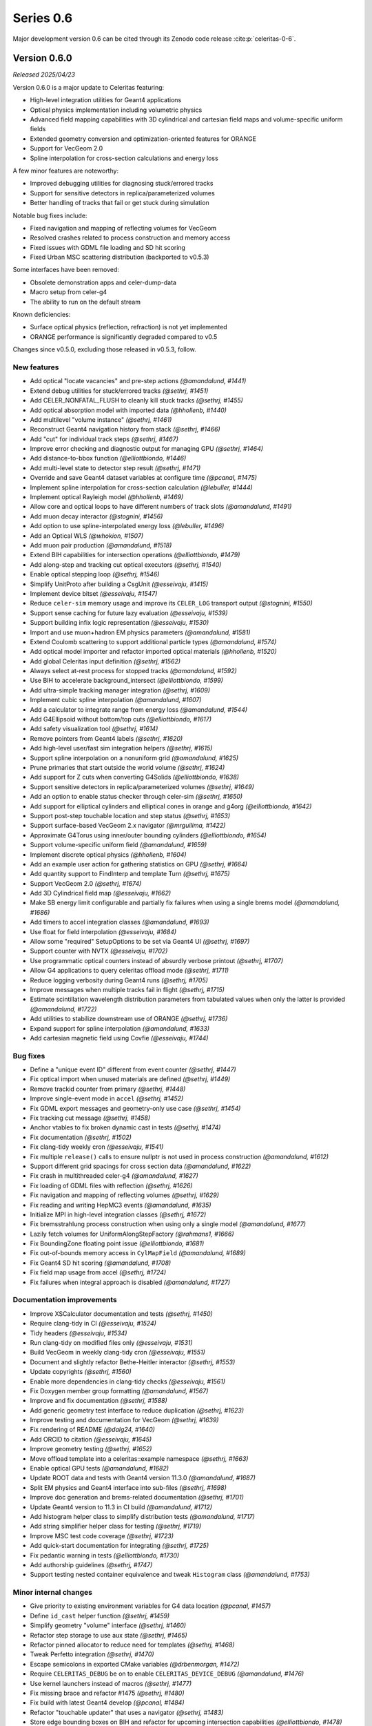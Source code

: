 .. Copyright Celeritas contributors: see top-level COPYRIGHT file for details
.. SPDX-License-Identifier: CC-BY-4.0

Series 0.6
==========

Major development version 0.6 can be cited through its Zenodo code release
:cite:p:`celeritas-0-6`.

.. _release_v0.6.0:

Version 0.6.0
-------------
*Released 2025/04/23*

Version 0.6.0 is a major update to Celeritas featuring:

- High-level integration utilities for Geant4 applications
- Optical physics implementation including volumetric physics
- Advanced field mapping capabilities with 3D cylindrical and cartesian field maps and volume-specific uniform fields
- Extended geometry conversion and optimization-oriented features for ORANGE
- Support for VecGeom 2.0
- Spline interpolation for cross-section calculations and energy loss

A few minor features are noteworthy:

- Improved debugging utilities for diagnosing stuck/errored tracks
- Support for sensitive detectors in replica/parameterized volumes
- Better handling of tracks that fail or get stuck during simulation

Notable bug fixes include:

- Fixed navigation and mapping of reflecting volumes for VecGeom
- Resolved crashes related to process construction and memory access
- Fixed issues with GDML file loading and SD hit scoring
- Fixed Urban MSC scattering distribution (backported to v0.5.3)

Some interfaces have been removed:

- Obsolete demonstration apps and celer-dump-data
- Macro setup from celer-g4
- The ability to run on the default stream

Known deficiencies:

- Surface optical physics (reflection, refraction) is not yet implemented
- ORANGE performance is significantly degraded compared to v0.5

Changes since v0.5.0, excluding those released in v0.5.3, follow.

New features
^^^^^^^^^^^^

* Add optical "locate vacancies" and pre-step actions *(@amandalund, #1441)*
* Extend debug utilities for stuck/errored tracks *(@sethrj, #1451)*
* Add CELER_NONFATAL_FLUSH to cleanly kill stuck tracks *(@sethrj, #1455)*
* Add optical absorption model with imported data *(@hhollenb, #1440)*
* Add multilevel "volume instance"  *(@sethrj, #1461)*
* Reconstruct Geant4 navigation history from stack *(@sethrj, #1466)*
* Add "cut" for individual track steps *(@sethrj, #1467)*
* Improve error checking and diagnostic output for managing GPU *(@sethrj, #1464)*
* Add distance-to-bbox function *(@elliottbiondo, #1446)*
* Add multi-level state to detector step result *(@sethrj, #1471)*
* Override and save Geant4 dataset variables at configure time *(@pcanal, #1475)*
* Implement spline interpolation for cross-section calculation *(@lebuller, #1444)*
* Implement optical Rayleigh model *(@hhollenb, #1469)*
* Allow core and optical loops to have different numbers of track slots *(@amandalund, #1491)*
* Add muon decay interactor *(@stognini, #1456)*
* Add option to use spline-interpolated energy loss *(@lebuller, #1496)*
* Add an Optical WLS *(@whokion, #1507)*
* Add muon pair production *(@amandalund, #1518)*
* Extend BIH capabilities for intersection operations *(@elliottbiondo, #1479)*
* Add along-step and tracking cut optical executors *(@sethrj, #1540)*
* Enable optical stepping loop *(@sethrj, #1546)*
* Simplify UnitProto after building a CsgUnit *(@esseivaju, #1415)*
* Implement device bitset *(@esseivaju, #1547)*
* Reduce ``celer-sim`` memory usage and improve its ``CELER_LOG`` transport output *(@stognini, #1550)*
* Support sense caching for future lazy evaluation *(@esseivaju, #1539)*
* Support building infix logic representation *(@esseivaju, #1530)*
* Import and use muon+hadron EM physics parameters *(@amandalund, #1581)*
* Extend Coulomb scattering to support additional particle types *(@amandalund, #1574)*
* Add optical model importer and refactor imported optical materials *(@hhollenb, #1520)*
* Add global Celeritas input definition *(@sethrj, #1562)*
* Always select at-rest process for stopped tracks *(@amandalund, #1592)*
* Use BIH to accelerate background_intersect *(@elliottbiondo, #1599)*
* Add ultra-simple tracking manager integration *(@sethrj, #1609)*
* Implement cubic spline interpolation *(@amandalund, #1607)*
* Add a calculator to integrate range from energy loss *(@amandalund, #1544)*
* Add G4Ellipsoid without bottom/top cuts *(@elliottbiondo, #1617)*
* Add safety visualization tool *(@sethrj, #1614)*
* Remove pointers from Geant4 labels *(@sethrj, #1620)*
* Add high-level user/fast sim integration helpers *(@sethrj, #1615)*
* Support spline interpolation on a nonuniform grid *(@amandalund, #1625)*
* Prune primaries that start outside the world volume *(@sethrj, #1624)*
* Add support for Z cuts when converting G4Solids *(@elliottbiondo, #1638)*
* Support sensitive detectors in replica/parameterized volumes *(@sethrj, #1649)*
* Add an option to enable status checker through celer-sim *(@sethrj, #1650)*
* Add support for elliptical cylinders and elliptical cones in orange and g4org *(@elliottbiondo, #1642)*
* Support post-step touchable location and step status *(@sethrj, #1653)*
* Support surface-based VecGeom 2.x navigator *(@mrguilima, #1422)*
* Approximate G4Torus using inner/outer bounding cylinders *(@elliottbiondo, #1654)*
* Support volume-specific uniform field *(@amandalund, #1659)*
* Implement discrete optical physics *(@hhollenb, #1604)*
* Add an example user action for gathering statistics on GPU *(@sethrj, #1664)*
* Add quantity support to FindInterp and template Turn *(@sethrj, #1675)*
* Support VecGeom 2.0 *(@sethrj, #1674)*
* Add 3D Cylindrical field map *(@esseivaju, #1662)*
* Make SB energy limit configurable and partially fix failures when using a single brems model *(@amandalund, #1686)*
* Add timers to accel integration classes *(@amandalund, #1693)*
* Use float for field interpolation *(@esseivaju, #1684)*
* Allow some "required" SetupOptions to be set via Geant4 UI *(@sethrj, #1697)*
* Support counter with NVTX *(@esseivaju, #1702)*
* Use programmatic optical counters instead of absurdly verbose printout *(@sethrj, #1707)*
* Allow G4 applications to query celeritas offload mode *(@sethrj, #1711)*
* Reduce logging verbosity during Geant4 runs *(@sethrj, #1705)*
* Improve messages when multiple tracks fail in flight *(@sethrj, #1715)*
* Estimate scintillation wavelength distribution parameters from tabulated values when only the latter is provided *(@amandalund, #1722)*
* Add utilities to stabilize downstream use of ORANGE *(@sethrj, #1736)*
* Expand support for spline interpolation *(@amandalund, #1633)*
* Add cartesian magnetic field using Covfie *(@esseivaju, #1744)*

Bug fixes
^^^^^^^^^

* Define a "unique event ID" different from event counter *(@sethrj, #1447)*
* Fix optical import when unused materials are defined *(@sethrj, #1449)*
* Remove trackid counter from primary *(@sethrj, #1448)*
* Improve single-event mode in ``accel`` *(@sethrj, #1452)*
* Fix GDML export messages and geometry-only use case *(@sethrj, #1454)*
* Fix tracking cut message *(@sethrj, #1458)*
* Anchor vtables to fix broken dynamic cast in tests *(@sethrj, #1474)*
* Fix documentation *(@sethrj, #1502)*
* Fix clang-tidy weekly cron *(@esseivaju, #1541)*
* Fix multiple ``release()`` calls to ensure nullptr is not used in process construction *(@amandalund, #1612)*
* Support different grid spacings for cross section data *(@amandalund, #1622)*
* Fix crash in multithreaded celer-g4 *(@amandalund, #1627)*
* Fix loading of GDML files with reflection *(@sethrj, #1626)*
* Fix navigation and mapping of reflecting volumes *(@sethrj, #1629)*
* Fix reading and writing HepMC3 events *(@amandalund, #1635)*
* Initialize MPI in high-level integration classes *(@sethrj, #1672)*
* Fix bremsstrahlung process construction when using only a single model *(@amandalund, #1677)*
* Lazily fetch volumes for UniformAlongStepFactory  *(@rahmans1, #1666)*
* Fix BoundingZone floating point issue *(@elliottbiondo, #1681)*
* Fix out-of-bounds memory access in ``CylMapField`` *(@amandalund, #1689)*
* Fix Geant4 SD hit scoring *(@amandalund, #1708)*
* Fix field map usage from accel *(@sethrj, #1724)*
* Fix failures when integral approach is disabled *(@amandalund, #1727)*

Documentation improvements
^^^^^^^^^^^^^^^^^^^^^^^^^^

* Improve XSCalculator documentation and tests *(@sethrj, #1450)*
* Require clang-tidy in CI *(@esseivaju, #1524)*
* Tidy headers *(@esseivaju, #1534)*
* Run clang-tidy on modified files only *(@esseivaju, #1531)*
* Build VecGeom in weekly clang-tidy cron *(@esseivaju, #1551)*
* Document and slightly refactor Bethe-Heitler interactor *(@sethrj, #1553)*
* Update copyrights *(@sethrj, #1560)*
* Enable more dependencies in clang-tidy checks *(@esseivaju, #1561)*
* Fix Doxygen member group formatting *(@amandalund, #1567)*
* Improve and fix documentation *(@sethrj, #1588)*
* Add generic geometry test interface to reduce duplication *(@sethrj, #1623)*
* Improve testing and documentation for VecGeom *(@sethrj, #1639)*
* Fix rendering of README *(@dalg24, #1640)*
* Add ORCID to citation *(@esseivaju, #1645)*
* Improve geometry testing *(@sethrj, #1652)*
* Move offload template into a celeritas::example namespace *(@sethrj, #1663)*
* Enable optical GPU tests *(@amandalund, #1682)*
* Update ROOT data and tests with Geant4 version 11.3.0 *(@amandalund, #1687)*
* Split EM physics and Geant4 interface into sub-files *(@sethrj, #1698)*
* Improve doc generation and brems-related documentation *(@sethrj, #1701)*
* Update Geant4 version to 11.3 in CI build *(@amandalund, #1712)*
* Add histogram helper class to simplify distribution tests *(@amandalund, #1717)*
* Add string simplifier helper class for testing *(@sethrj, #1719)*
* Improve MSC test code coverage *(@sethrj, #1723)*
* Add quick-start documentation for integrating *(@sethrj, #1725)*
* Fix pedantic warning in tests *(@elliottbiondo, #1730)*
* Add authorship guidelines *(@sethrj, #1747)*
* Support testing nested container equivalence and tweak ``Histogram`` class *(@amandalund, #1753)*

Minor internal changes
^^^^^^^^^^^^^^^^^^^^^^

* Give priority to existing environment variables for G4 data location *(@pcanal, #1457)*
* Define ``id_cast`` helper function *(@sethrj, #1459)*
* Simplify geometry "volume" interface *(@sethrj, #1460)*
* Refactor step storage to use aux state *(@sethrj, #1465)*
* Refactor pinned allocator to reduce need for templates *(@sethrj, #1468)*
* Tweak Perfetto integration *(@sethrj, #1470)*
* Escape semicolons in exported CMake variables *(@drbenmorgan, #1472)*
* Require ``CELERITAS_DEBUG`` be on to enable ``CELERITAS_DEVICE_DEBUG`` *(@amandalund, #1476)*
* Use kernel launchers instead of macros *(@sethrj, #1477)*
* Fix missing brace and refactor #1475 *(@sethrj, #1480)*
* Fix build with latest Geant4 develop *(@pcanal, #1484)*
* Refactor "touchable updater" that uses a navigator *(@sethrj, #1483)*
* Store edge bounding boxes on BIH and refactor for upcoming intersection capabilities *(@elliottbiondo, #1478)*
* Add FourVector helper functions *(@sethrj, #1510)*
* Define hypotenuse function using fma *(@sethrj, #1513)*
* Add a helper class for inverse transform sampling *(@amandalund, #1525)*
* Rename Cerenkov to Cherenkov *(@amandalund, #1533)*
* Clean up optical mock test data *(@hhollenb, #1519)*
* Store a single process-integrated energy loss and range table per particle *(@amandalund, #1536)*
* Add piecewise integrator and CDF utilities *(@sethrj, #1537)*
* Define precision-agnostic Constant class *(@sethrj, #1549)*
* Adapt bitset word size *(@esseivaju, #1554)*
* Add 'LogicalTrue' functor *(@sethrj, #1564)*
* Fix unnecessary use of inline constexpr *(@sethrj, #1568)*
* Replace "volid" with "vol_id" throughout ORANGE *(@elliottbiondo, #1486)*
* Compose caching functionality of LazySenseCalculator *(@esseivaju, #1569)*
* Use lazy sense calculator *(@esseivaju, #1576)*
* Change PrimaryGeneratorAction to be a wrapper  *(@sethrj, #1593)*
* Refactor primary generator using new ``inp`` *(@sethrj, #1583)*
* Add postfix to infix conversion utility *(@esseivaju, #1582)*
* Move physics lists out of details and rename tracking offload *(@sethrj, #1603)*
* Add TrackingManagerConstructor and SharedParams::GetMode *(@sethrj, #1606)*
* Move ``PolyEvaluator`` to corecel/math *(@amandalund, #1610)*
* Rename fast simulation offload *(@sethrj, #1613)*
* Rename ``Generic`` grid to ``Nonuniform`` *(@amandalund, #1616)*
* Require VecGeom 1.2.10 for CUDA RDC support *(@pcanal, #1628)*
* Construct CoreParams from new problem input in celer-sim *(@sethrj, #1601)*
* Move Geant4 SD integration into celeritas/ext *(@sethrj, #1631)*
* Refactor log handlers for better reuse *(@sethrj, #1636)*
* Rename ``CoreTrackView`` methods *(@amandalund, #1658)*
* Refactor geometry tests into common file *(@sethrj, #1656)*
* Use extern static data for versions, configuration *(@sethrj, #1657)*
* Use CLI11 for front end command line parsing *(@sethrj, #1660)*
* Hide Thrust from .cc code *(@sethrj, #1670)*
* Remove G4EmExtraPhysics from FtfpBertPhysicsList *(@whokion, #1644)*
* Define dependency helper targets and reorganize CMakeLists *(@sethrj, #1673)*
* Change default field substeps in accel *(@esseivaju, #1690)*
* Update and fix G4VG external integration *(@sethrj, #1700)*
* Use ``inp`` to build ``accel`` core params *(@sethrj, #1632)*
* Move random to corecel *(@sethrj, #1716)*
* Remove dependency of orange test on celeritas *(@sethrj, #1718)*
* Simplify Geant4 user application interface *(@sethrj, #1729)*
* Replace ``ImportPhysicsVector`` with ``inp::Grid`` *(@amandalund, #1735)*
* Add ExtThrust for more explicit dependencies *(@sethrj, #1694)*
* Rename field integration interfaces: Stepper→Integrators, Driver→Substepper *(@sethrj, #1737)*
* Add uniform grid input and continue to simplify grid construction *(@amandalund, #1739)*
* Rename material ID types *(@sethrj, #1742)*
* Simplify grid construction in a few more places *(@amandalund, #1743)*
* Fix ROCTX find: hip not cuda *(@sethrj, #1755)*
* Move types around to fix ROOT error *(@sethrj, #1757)*
* Simplify MSC angular sampling *(@sethrj, #1714)*

Deprecation and removal
^^^^^^^^^^^^^^^^^^^^^^^

* Delete obsolete demonstration apps *(@sethrj, #1463)*
* Remove 'default_stream' option *(@sethrj, #1667)*
* Remove deprecations for v0.6 *(@sethrj, #1691)*
* Remove macro setup from celer-g4 *(@sethrj, #1710)*
* Remove per-process switch for integral cross section method *(@amandalund, #1734)*
* Remove celer-dump-data app *(@amandalund, #1740)*

Reviewers
^^^^^^^^^

* Seth R. Johnson *(@sethrj)*: 89
* Amanda Lund *(@amandalund)*: 68
* Philippe Canal *(@pcanal)*: 22
* Stefano Tognini *(@stognini)*: 10
* Guilherme Lima *(@mrguilima)*: 9
* Julien Esseiva *(@esseivaju)*: 7
* Elliott Biondo *(@elliottbiondo)*: 5
* Soon Yung Jun *(@whokion)*: 3

**Full Changelog**: https://github.com/celeritas-project/celeritas/compare/v0.5.0...v0.6.0
